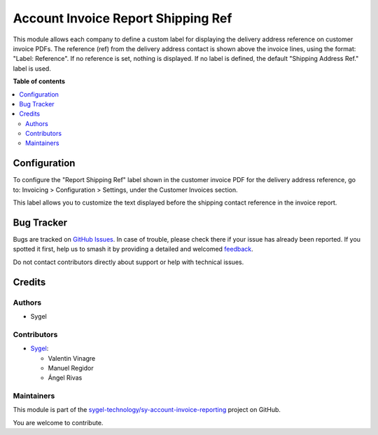 ===================================
Account Invoice Report Shipping Ref
===================================

.. 
   !!!!!!!!!!!!!!!!!!!!!!!!!!!!!!!!!!!!!!!!!!!!!!!!!!!!
   !! This file is generated by oca-gen-addon-readme !!
   !! changes will be overwritten.                   !!
   !!!!!!!!!!!!!!!!!!!!!!!!!!!!!!!!!!!!!!!!!!!!!!!!!!!!
   !! source digest: sha256:2318776181069f8941606a57e531b156652044255d410d27b0ea3fe8c6c1d07c
   !!!!!!!!!!!!!!!!!!!!!!!!!!!!!!!!!!!!!!!!!!!!!!!!!!!!

.. |badge1| image:: https://img.shields.io/badge/maturity-Beta-yellow.png
    :target: https://odoo-community.org/page/development-status
    :alt: Beta
.. |badge2| image:: https://img.shields.io/badge/licence-AGPL--3-blue.png
    :target: http://www.gnu.org/licenses/agpl-3.0-standalone.html
    :alt: License: AGPL-3
.. |badge3| image:: https://img.shields.io/badge/github-sygel--technology%2Fsy--account--invoice--reporting-lightgray.png?logo=github
    :target: https://github.com/sygel-technology/sy-account-invoice-reporting/tree/17.0/account_invoice_report_shipping_ref
    :alt: sygel-technology/sy-account-invoice-reporting

|badge1| |badge2| |badge3|

This module allows each company to define a custom label for displaying
the delivery address reference on customer invoice PDFs. The reference
(ref) from the delivery address contact is shown above the invoice
lines, using the format: "Label: Reference". If no reference is set,
nothing is displayed. If no label is defined, the default "Shipping
Address Ref." label is used.

**Table of contents**

.. contents::
   :local:

Configuration
=============

To configure the "Report Shipping Ref" label shown in the customer
invoice PDF for the delivery address reference, go to: Invoicing >
Configuration > Settings, under the Customer Invoices section.

This label allows you to customize the text displayed before the
shipping contact reference in the invoice report.

Bug Tracker
===========

Bugs are tracked on `GitHub Issues <https://github.com/sygel-technology/sy-account-invoice-reporting/issues>`_.
In case of trouble, please check there if your issue has already been reported.
If you spotted it first, help us to smash it by providing a detailed and welcomed
`feedback <https://github.com/sygel-technology/sy-account-invoice-reporting/issues/new?body=module:%20account_invoice_report_shipping_ref%0Aversion:%2017.0%0A%0A**Steps%20to%20reproduce**%0A-%20...%0A%0A**Current%20behavior**%0A%0A**Expected%20behavior**>`_.

Do not contact contributors directly about support or help with technical issues.

Credits
=======

Authors
-------

* Sygel

Contributors
------------

- `Sygel <https://www.sygel.es>`__:

  - Valentin Vinagre
  - Manuel Regidor
  - Ángel Rivas

Maintainers
-----------

This module is part of the `sygel-technology/sy-account-invoice-reporting <https://github.com/sygel-technology/sy-account-invoice-reporting/tree/17.0/account_invoice_report_shipping_ref>`_ project on GitHub.

You are welcome to contribute.
